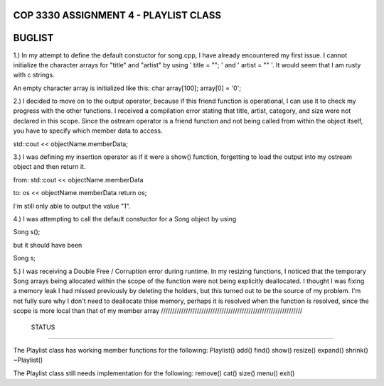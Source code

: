 
///////////////////////////////////////////////////////////////
            COP 3330 ASSIGNMENT 4 - PLAYLIST CLASS
///////////////////////////////////////////////////////////////


///////////////////////////////////////////////////////////////
                        BUGLIST
///////////////////////////////////////////////////////////////

1.) In my attempt to define the default constuctor for song.cpp, I have already
encountered my first issue. I cannot initialize the character arrays for 
"title" and "artist" by using ' title = ""; ' and ' artist = "" '. It would
seem that I am rusty with c strings. 

An empty character array is initialized like this:
char array[100];
array[0] = '\0';


2.) I decided to move on to the output operator, because if this friend function
is operational, I can use it to check my progress with the other functions.
I received a compilation error stating that title, artist, category, and size
were not declared in this scope. Since the ostream operator is a friend function
and not being called from within the object itself, you have to specify which 
member data to access. 

std::cout << objectName.memberData; 


3.) I was defining my insertion operator as if it were a show() function,
forgetting to load the output into my ostream object and then return it.

from:
std::cout << objectName.memberData

to:
os << objectName.memberData
return os;

I'm still only able to output the value "1".


4.) I was attempting to call the default constuctor for a Song object by using

Song s();

but it should have been 

Song s;

5.) I was receiving a Double Free / Corruption error during runtime.
In my resizing functions, I noticed that the temporary Song arrays being
allocated within the scope of the function were not being explicitly deallocated.
I thought I was fixing a memory leak I had missed previously by deleting the holders,
but this turned out to be the source of my problem. I'm not fully sure why I don't need
to deallocate thise memory, perhaps it is resolved when the function is resolved, since
the scope is more local than that of my member array
///////////////////////////////////////////////////////////////
                        STATUS
///////////////////////////////////////////////////////////////

The Playlist class has working member functions for the following:
Playlist()
add()
find()
show()
resize()
expand()
shrink()
~Playlist()

The Playlist class still needs implementation for the following:
remove()
cat()
size()
menu()
exit()
